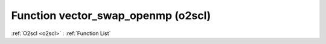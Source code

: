 Function vector_swap_openmp (o2scl)
===================================

:ref:`O2scl <o2scl>` : :ref:`Function List`

.. doxygenfunction:: o2scl::vector_swap_openmp(size_t N, vec_t &v1, vec2_t &v2)

.. doxygenfunction:: o2scl::vector_swap_openmp(vec_t &v1, vec2_t &v2)

